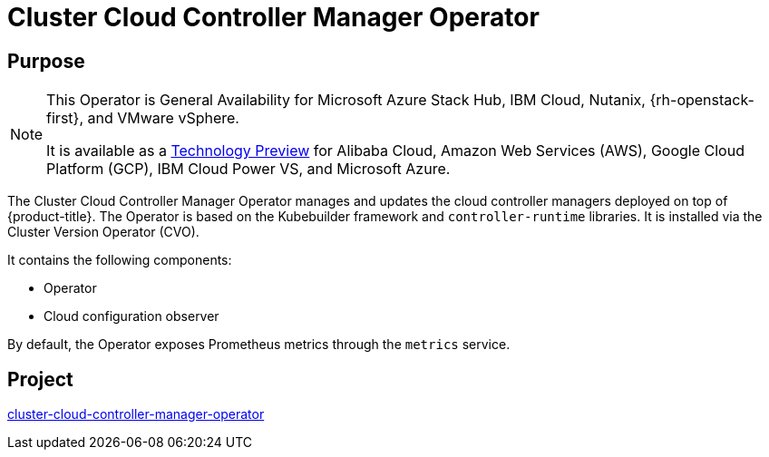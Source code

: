 // Module included in the following assemblies:
//
// * operators/operator-reference.adoc

[id="cluster-cloud-controller-manager-operator_{context}"]
= Cluster Cloud Controller Manager Operator

[discrete]
== Purpose

[NOTE]
====
This Operator is General Availability for Microsoft Azure Stack Hub, IBM Cloud, Nutanix, {rh-openstack-first}, and VMware vSphere.

It is available as a link:https://access.redhat.com/support/offerings/techpreview[Technology Preview] for Alibaba Cloud, Amazon Web Services (AWS), Google Cloud Platform (GCP), IBM Cloud Power VS, and Microsoft Azure.
====

The Cluster Cloud Controller Manager Operator manages and updates the cloud controller managers deployed on top of {product-title}. The Operator is based on the Kubebuilder framework and `controller-runtime` libraries. It is installed via the Cluster Version Operator (CVO).

It contains the following components:

* Operator
* Cloud configuration observer

By default, the Operator exposes Prometheus metrics through the `metrics` service.

[discrete]
== Project

link:https://github.com/openshift/cluster-cloud-controller-manager-operator[cluster-cloud-controller-manager-operator]
